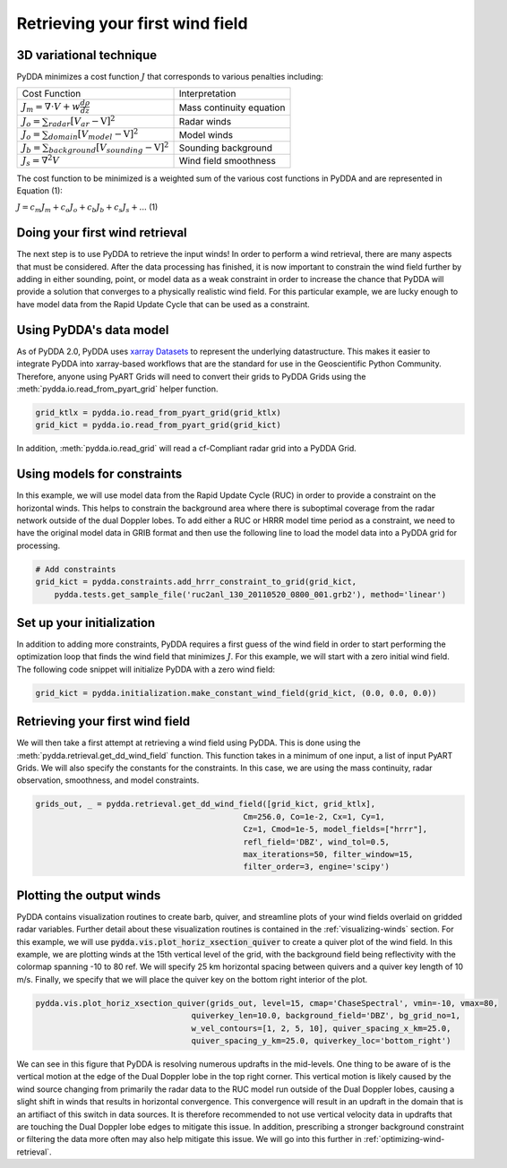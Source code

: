 .. _retrieving_winds:

Retrieving your first wind field
================================

------------------------
3D variational technique
------------------------

PyDDA minimizes a cost function :math:`J` that corresponds to various penalties including:

+----------------------------------------------------------------+----------------------------+
|                     Cost Function                              |       Interpretation       |
+----------------------------------------------------------------+----------------------------+
| :math:`J_{m} = \nabla \cdot V + w \frac{d\rho}{dz}`            |  Mass continuity equation  |
+----------------------------------------------------------------+----------------------------+
| :math:`J_{o} = \sum_{radar} [V_{ar} - \textbf{V}]^2`           |  Radar winds               |
+----------------------------------------------------------------+----------------------------+
| :math:`J_{o} = \sum_{domain} [V_{model} - \textbf{V}]^2`       |  Model winds               |
+----------------------------------------------------------------+----------------------------+
| :math:`J_{b} = \sum_{background} [V_{sounding} - \textbf{V}]^2`|  Sounding background       |
+----------------------------------------------------------------+----------------------------+
| :math:`J_{s} = \nabla^2 V`                                     |  Wind field smoothness     |
+----------------------------------------------------------------+----------------------------+

The cost function to be minimized is a weighted sum of the various cost functions in PyDDA and are represented in Equation (1):

:math:`J = c_{m}J_{m} + c_{o}J_{o} + c_{b}J_{b} + c_{s}J_{s} + ...` (1)

-------------------------------
Doing your first wind retrieval
-------------------------------

The next step is to use PyDDA to retrieve the input winds! In order to perform a wind
retrieval, there are many aspects that must be considered. After the data processing has
finished, it is now important to constrain the wind field further by adding in either sounding,
point, or model data as a weak constraint in order to increase the chance that PyDDA will
provide a solution that converges to a physically realistic wind field. For this particular example,
we are lucky enough to have model data from the Rapid Update Cycle that can be used as a constraint.

------------------------
Using PyDDA's data model
------------------------

As of PyDDA 2.0, PyDDA uses `xarray Datasets <https://docs.xarray.dev/en/stable/generated/xarray.Dataset.html>`_
to represent the underlying datastructure. This makes it easier to integrate PyDDA into xarray-based workflows
that are the standard for use in the Geoscientific Python Community. Therefore, anyone using PyART Grids will need
to convert their grids to PyDDA Grids using the :meth:`pydda.io.read_from_pyart_grid` helper function.

.. code-block:: python

    grid_ktlx = pydda.io.read_from_pyart_grid(grid_ktlx)
    grid_kict = pydda.io.read_from_pyart_grid(grid_kict)

In addition, :meth:`pydda.io.read_grid` will read a cf-Compliant radar grid into a PyDDA Grid.

----------------------------
Using models for constraints
----------------------------

In this example, we will use model data from the Rapid Update Cycle (RUC) in order to
provide a constraint on the horizontal winds. This helps to constrain the background
area where there is suboptimal coverage from the radar network outside of the dual
Doppler lobes. To add either a RUC or HRRR model time period as a constraint, we need
to have the original model data in GRIB format and then use the following line to
load the model data into a PyDDA grid for processing.

.. code-block:: python

    # Add constraints
    grid_kict = pydda.constraints.add_hrrr_constraint_to_grid(grid_kict,
        pydda.tests.get_sample_file('ruc2anl_130_20110520_0800_001.grb2'), method='linear')

--------------------------
Set up your initialization
--------------------------

In addition to adding more constraints, PyDDA requires a first guess of the wind field in order
to start performing the optimization loop that finds the wind field that minimizes :math:`J`. For this
example, we will start with a zero initial wind field. The following code snippet will initialize PyDDA
with a zero wind field:

.. code-block:: python

    grid_kict = pydda.initialization.make_constant_wind_field(grid_kict, (0.0, 0.0, 0.0))

--------------------------------
Retrieving your first wind field
--------------------------------

We will then take a first attempt at retrieving a wind field using PyDDA. This is done using the
:meth:`pydda.retrieval.get_dd_wind_field` function. This function takes in a minimum of one input, a list
of input PyART Grids. We will also specify the constants for the constraints. In this case, we are using
the mass continuity, radar observation, smoothness, and model constraints.

.. code-block:: python

    grids_out, _ = pydda.retrieval.get_dd_wind_field([grid_kict, grid_ktlx],
                                                Cm=256.0, Co=1e-2, Cx=1, Cy=1,
                                                Cz=1, Cmod=1e-5, model_fields=["hrrr"],
                                                refl_field='DBZ', wind_tol=0.5,
                                                max_iterations=50, filter_window=15,
                                                filter_order=3, engine='scipy')

-------------------------
Plotting the output winds
-------------------------

PyDDA contains visualization routines to create barb, quiver, and streamline plots of your wind fields
overlaid on gridded radar variables. Further detail about these visualization routines is contained in the
:ref:`visualizing-winds` section. For this example, we will use :code:`pydda.vis.plot_horiz_xsection_quiver` to
create a quiver plot of the wind field. In this example, we are plotting winds at the 15th vertical level of the
grid, with the background field being reflectivity with the colormap spanning -10 to 80 ref. We will specify 25 km
horizontal spacing between quivers and a quiver key length of 10 m/s. Finally, we specify that we will place the quiver
key on the bottom right interior of the plot.


.. code-block:: python

    pydda.vis.plot_horiz_xsection_quiver(grids_out, level=15, cmap='ChaseSpectral', vmin=-10, vmax=80,
                                     quiverkey_len=10.0, background_field='DBZ', bg_grid_no=1,
                                     w_vel_contours=[1, 2, 5, 10], quiver_spacing_x_km=25.0,
                                     quiver_spacing_y_km=25.0, quiverkey_loc='bottom_right')

.. plot::

    import warnings

    import cartopy.crs as ccrs
    import matplotlib.pyplot as plt
    import numpy as np

    import pyart
    import pydda
    from pyart.testing import get_test_data

    warnings.filterwarnings("ignore")

    # read in the data from both XSAPR radars
    ktlx_file = pydda.tests.get_sample_file("cfrad.20110520_081431.542_to_20110520_081813.238_KTLX_SUR.nc")
    kict_file = pydda.tests.get_sample_file("cfrad.20110520_081444.871_to_20110520_081914.520_KICT_SUR.nc")
    radar_ktlx = pyart.io.read_cfradial(ktlx_file)
    radar_kict = pyart.io.read_cfradial(kict_file)


    # Calculate the Velocity Texture and apply the PyART GateFilter Utility
    vel_tex_ktlx = pyart.retrieve.calculate_velocity_texture(radar_ktlx,
                                                           vel_field='VEL',
                                                           )
    vel_tex_kict = pyart.retrieve.calculate_velocity_texture(radar_kict,
                                                           vel_field='VEL',
                                                           )

    ## Add velocity texture to the radar objects
    radar_ktlx.add_field('velocity_texture', vel_tex_ktlx, replace_existing=True)
    radar_kict.add_field('velocity_texture', vel_tex_kict, replace_existing=True)

    # Apply a GateFilter
    gatefilter_ktlx = pyart.filters.GateFilter(radar_ktlx)
    gatefilter_ktlx.exclude_above('velocity_texture', 3)
    gatefilter_kict = pyart.filters.GateFilter(radar_kict)
    gatefilter_kict.exclude_above('velocity_texture', 3)

    # Apply Region Based DeAlising Utiltiy
    vel_dealias_ktlx = pyart.correct.dealias_region_based(radar_ktlx,
                                                        vel_field='VEL',
                                                        centered=True,
                                                        gatefilter=gatefilter_ktlx
                                                        )

    # Apply Region Based DeAlising Utiltiy
    vel_dealias_kict = pyart.correct.dealias_region_based(radar_kict,
                                                        vel_field='VEL',
                                                        centered=True,
                                                        gatefilter=gatefilter_kict
                                                        )

    # Add our data dictionary to the radar object
    radar_kict.add_field('corrected_velocity', vel_dealias_kict, replace_existing=True)
    radar_ktlx.add_field('corrected_velocity', vel_dealias_ktlx, replace_existing=True)

    grid_limits = ((0., 15000.), (-300000., -100000.), (-250000., 0.))
    grid_shape = (31, 201, 251)

    grid_ktlx = pyart.map.grid_from_radars([radar_ktlx], grid_limits=grid_limits,
                                 grid_shape=grid_shape, gatefilter=gatefilter_ktlx,
                                    grid_origin=(radar_kict.latitude['data'].filled(),
                                                 radar_kict.longitude['data'].filled()))
    grid_kict = pyart.map.grid_from_radars([radar_kict], grid_limits=grid_limits,
                                 grid_shape=grid_shape, gatefilter=gatefilter_kict,
                                    grid_origin=(radar_kict.latitude['data'].filled(),
                                                 radar_kict.longitude['data'].filled()))
    grid_ktlx = pydda.io.read_from_pyart_grid(grid_ktlx)
    grid_kict = pydda.io.read_from_pyart_grid(grid_kict)
    grid_kict = pydda.constraints.add_hrrr_constraint_to_grid(grid_kict,
        pydda.tests.get_sample_file('ruc2anl_130_20110520_0800_001.grb2'), method='linear')

    grid_kict = pydda.initialization.make_constant_wind_field(grid_kict, (0.0, 0.0, 0.0))
    grids_out, _ = pydda.retrieval.get_dd_wind_field([grid_kict, grid_ktlx],
        Cm=256.0, Co=1e-2, Cx=1, Cy=1, Cz=1, Cmod=1e-5, model_fields=["hrrr"],
        refl_field='DBZ', wind_tol=0.5, max_iterations=50, filter_window=15, filter_order=3,
        engine='scipy')

    pydda.vis.plot_horiz_xsection_quiver(grids_out, level=15, cmap='ChaseSpectral', vmin=-10, vmax=80,
                                     quiverkey_len=10.0, background_field='DBZ', bg_grid_no=1,
                                     w_vel_contours=[1, 2, 5, 10], quiver_spacing_x_km=25.0,
                                     quiver_spacing_y_km=25.0, quiverkey_loc='bottom_right')

We can see in this figure that PyDDA is resolving numerous updrafts in the mid-levels. One thing to be aware of
is the vertical motion at the edge of the Dual Doppler lobe in the top right corner. This vertical motion is likely
caused by the wind source changing from primarily the radar data to the RUC model run outside of the Dual Doppler
lobes, causing a slight shift in winds that results in horizontal convergence. This convergence will result in an
updraft in the domain that is an artifiact of this switch in data sources. It is therefore recommended to not
use vertical velocity data in updrafts that are touching the Dual Doppler lobe edges to mitigate this issue. In
addition, prescribing a stronger background constraint or filtering the data more often may also help mitigate this
issue. We will go into this further in :ref:`optimizing-wind-retrieval`.
